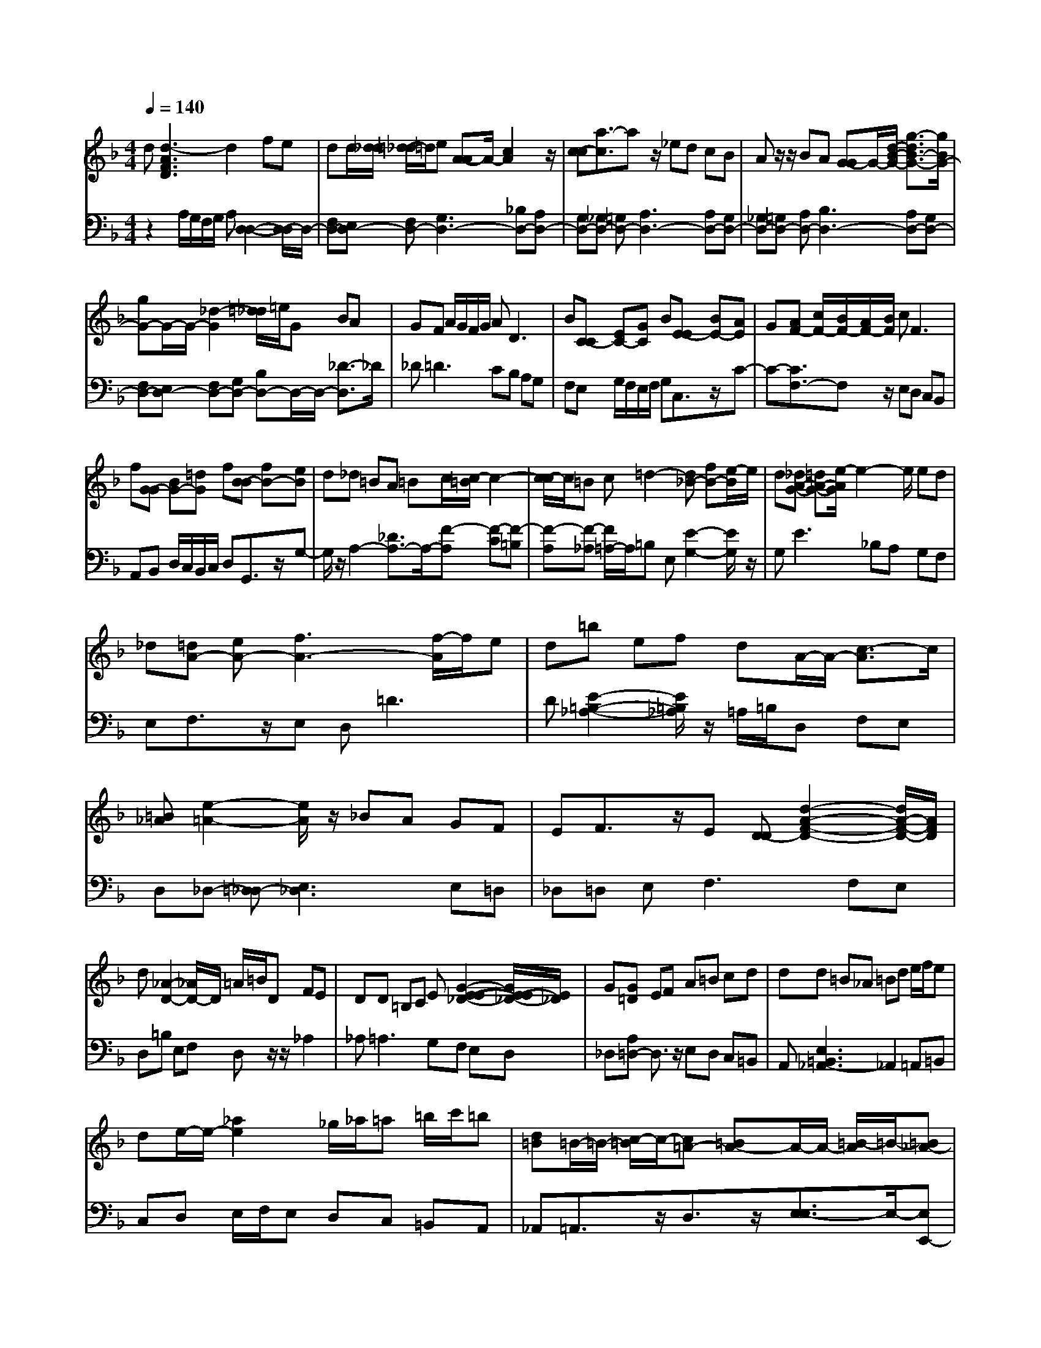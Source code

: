 % input file /afs/.ir/users/q/u/quinlanj/cs221/project/training_data/bwv811b.mid
% format 1 file 4 tracks
X: 1
T: 
M: 4/4
L: 1/8
Q:1/4=140
% Last note suggests Phrygian mode tune
K:F % 1 flats
% Time signature=1/16  MIDI-clocks/click=6  32nd-notes/24-MIDI-clocks=8
% Time signature=4/4  MIDI-clocks/click=24  32nd-notes/24-MIDI-clocks=8
% Time signature=1/16  MIDI-clocks/click=6  32nd-notes/24-MIDI-clocks=8
% Time signature=4/4  MIDI-clocks/click=24  32nd-notes/24-MIDI-clocks=8
% Time signature=1/16  MIDI-clocks/click=6  32nd-notes/24-MIDI-clocks=8
% Time signature=4/4  MIDI-clocks/click=24  32nd-notes/24-MIDI-clocks=8
% Time signature=15/16  MIDI-clocks/click=6  32nd-notes/24-MIDI-clocks=8
% Time signature=1/16  MIDI-clocks/click=6  32nd-notes/24-MIDI-clocks=8
% Time signature=4/4  MIDI-clocks/click=24  32nd-notes/24-MIDI-clocks=8
% Time signature=15/16  MIDI-clocks/click=6  32nd-notes/24-MIDI-clocks=8
V:1
%English Suite 6 2. Allemande
%%MIDI program 0
d[d3-A3F3D3] d2 fe|dd/2[d/2_d/2] [=d/2-_d/2]=d/2e [A-A]A/2-[c2A2]z/2|[c-c][a3/2-c3/2]az/2 _ed cB|Az/2z/2 BA [G-G]G/2-[d/2-B/2-G/2-] [g3/2-d3/2B3/2-G3/2-][g/2B/2G/2-]|
[gG-]G/2-G/2- [_d2-G2] [=d/2_d/2]=e/2G BA|GF A/2G/2F/2G/2 A2<D2|B[C-C] [EC-][GC] B[E-E] [BE-][AE]|G[AF-] [c/2F/2-][B/2F/2-][A/2F/2-][B/2F/2] c2<F2|
f[G-G] [BG-][=dG] f[B-B] [fB-][eB]|d_d =BA =Bc/2[c/2-=B/2] c2-|[c/2-c/2]c/2=B c=d2-[d_B-] [fB-][e/2-B/2]e/2|d[_dA-G-] [=dA-G-][e/2-A/2G/2]e2-e/2 ed|
_d[=dA-] [eA-][f3A3-] [f/2-A/2]f/2e|d=b ef dA/2-A/2- [c3/2-A3/2]c/2|[=B_A][e2-=A2-][e/2A/2]z/2 _BA GF|EF3/2z/2E [D-D][d2-A2-F2-D2-][d/2A/2-F/2-D/2-][A/2F/2D/2]|
d[_A2-D2-][_A/2D/2-]D/2 =A/2=B/2D FE|DD =B,C E[G2-E2-E2-_D2-][G/2E/2-E/2_D/2-][E/2_D/2]|G[G=D] EF A=B cd|dd =B_A =Bd e/2f/2e|
de/2-e/2- [_a2e2] _g/2_a/2=a =b/2c'/2=b|[d=B]=B/2-=B/2- [c/2-=B/2]c/2-[c=A-] [=BA-]A/2-A/2- [=B/2-A/2]=B/2-[=B_A-]|[=A/2-_A/2]=A/2[A3A3] z2 =B,D|_A[=A4-E4-_D4-][AE_D] z2|
zd [d3-A3F3=D3]d2f|ed d/2[d/2_d/2][=d/2-_d/2]=d/2 e[A-A] A/2-[c3/2-A3/2-]|[c/2A/2]z/2[c-c] [a3/2-c3/2]az/2_e dc|_BA z/2z/2B A[G-G] G/2-[d/2-B/2-G/2-][=g-d-B-G-]|
[g/2-d/2B/2-G/2-][g/2B/2G/2-][gG-] G/2-G/2-[_d2-G2][=d/2_d/2]=e/2 GB|AG FA/2G/2 F/2G/2A D2-|D/2z/2B [C-C][EC-] [GC]B [E-E][BE-]|[AE]G [AF-][c/2F/2-][B/2F/2-] [A/2F/2-][B/2F/2]c F2-|
F/2z/2f [G-G][BG-] [=dG]f [B-B][fB-]|[eB]d _d=B A=B c/2[c/2-=B/2]c-|c-[c/2-c/2]c/2 =Bc =d2- [d_B-][fB-]|[e/2-B/2]e/2d [_dA-G-][=dA-G-] [e/2-A/2G/2]e2-e/2e|
d_d [=dA-][eA-] [f3A3-][f/2-A/2]f/2|ed =be fd A/2-A/2-[c-A-]|[c/2-A/2]c/2[=B_A] [e2-=A2-] [e/2A/2]z/2_B AG|FE F3/2z/2 E[D-D] [d2-A2-F2-D2-]|
[d/2A/2-F/2-D/2-][A/2F/2D/2]d [_A2-D2-] [_A/2D/2-]D/2=A/2=B/2 DF|ED D=B, CE [G2-E2-E2-_D2-]|[G/2E/2-E/2_D/2-][E/2_D/2]G [G=D]E FA =Bc|dd d=B _A=B de/2f/2|
ed e/2-e/2-[_a2e2]_g/2_a/2 =a=b/2c'/2|=b[d=B] =B/2-=B/2-[c/2-=B/2]c/2- [c=A-][=BA-] A/2-A/2-[=B/2-A/2]=B/2-|[=B_A-][=A/2-_A/2]=A/2 [A3A3]z2=B,|D_A [=A4-E4-_D4-] [AE_D]z|
z2 e[e_dA] =g/2f/2e/2f/2 g_d|e/2=d/2_d/2=d/2 e2<A2 =B_d|=de fg a_b gz/2z/2|f2 e[aF] [g_B][fA] [g/2G/2-][a/2G/2][dF]|
[e/2E/2-][f/2E/2][e=D] [f/2_D/2-][g/2-_D/2][g/2f/2-]f/2 ed ac/2-[_e/2-c/2-]|[_e3/2c3/2-]c/2 _ez/2z/2 _G3/2z/2 =DE|_G=G AB G/2A/2B/2A/2 G_e-|[_e-G][_e/2c/2-]c/2 [_eB][_eA] F/2G/2A/2G/2 Fd-|
[d-F][d/2B/2-]B/2 [dA][dG-] [g/2G/2]f/2_e/2f/2 gc-|[_gc-][=g/2-c/2]g/2 [ac][d-c] [d/2-B/2][d/2-A/2][d/2B/2-]B/2 [_eG]_G/2-_G/2-|[A2_G2] =GG4-G|_G=G A=B AG dF-|
F3/2z/2 F2<=B,2 GA|=Bc d=e c/2d/2e/2d/2 cg-|g3/2z/2 gg e/2d/2_d/2=d/2 eG|_Bz/2z/2 Ge- [e-B][e-A] [e-G]e/2-e/2-|
[e2-F2] [e-E][e2-A2-][e/2A/2-]A/2- [gA-][fA-]|[eA-][dA-] [cA-][B-A] [B-A][B/2G/2-]G/2- [a/2-G/2]a/2[gB-]|[fB-][eB-] [dB-][_d4-B4-][_d-B]|[_d-B][_d/2A/2-]A/2- [_d/2-A/2]_d/2=d cB AG-|
G3/2z/2 [G-G][e3/2-G3/2]ez/2 BA|GF E[F-F] [AF-][_dF] =d[E-_D-]|[E3/2_D3/2-]_D/2 =DD _G/2=G/2A/2G/2 _G=G|[E-E][GE-] [_d/2-E/2]_d/2[=d4-A4-_G4-][dA_G]|
z2 e[e_dA] g/2f/2e/2f/2 g_d|e/2=d/2_d/2=d/2 e2<A2 =B_d|=de fg ab gz/2z/2|f2 e[aF] [g_B][fA] [g/2=G/2-][a/2G/2][dF]|
[e/2E/2-][f/2E/2][eD] [f/2_D/2-][g/2-_D/2][g/2f/2-]f/2 ed ac/2-[_e/2-c/2-]|[_e3/2c3/2-]c/2 _ez/2z/2 _G3/2z/2 =DE|_G=G AB G/2A/2B/2A/2 G_e-|[_e-G][_e/2c/2-]c/2 [_eB][_eA] F/2G/2A/2G/2 Fd-|
[d-F][d/2B/2-]B/2 [dA][dG-] [g/2G/2]f/2_e/2f/2 gc-|[_gc-][=g/2-c/2]g/2 [ac][d-c] [d/2-B/2][d/2-A/2][d/2B/2-]B/2 [_eG]_G/2-_G/2-|[A2_G2] =GG4-G|_G=G A=B AG dF-|
F3/2z/2 F2<=B,2 GA|=Bc d=e c/2d/2e/2d/2 cg-|g3/2z/2 gg e/2d/2_d/2=d/2 eG|_Bz/2z/2 Ge- [e-B][e-A] [e-G]e/2-e/2-|
[e2-F2] [e-E][e2-A2-][e/2A/2-]A/2- [gA-][fA-]|[eA-][dA-] [cA-][B-A] [B-A][B/2G/2-]G/2- [a/2-G/2]a/2[gB-]|[fB-][eB-] [dB-][_d4-B4-][_d-B]|[_d-B][_d/2A/2-]A/2- [_d/2-A/2]_d/2=d cB AG-|
G3/2z/2 [G-G][e3/2-G3/2]ez/2 BA|GF E[F-F] [AF-][_dF] =d[E-_D-]|[E3/2_D3/2-]_D/2 =DD _G/2=G/2A/2G/2 _G=G|[E-E][GE-] [_d/2-E/2]_d/2[=d4-A4-_G4-][dA_G]|
V:2
%J.S. Bach, Edition Kalmus
%%MIDI program 0
z2 A,/2G,/2F,/2G,/2 A,[D,2-D,2-][D,/2-D,/2]D,/2-|[F,D,-][E,D,-] [F,D,-][G,3D,3-] [_B,D,-][A,D,-]|[G,D,-][_G,D,-] [=G,D,-][A,3D,3-] [A,D,-][G,D,-]|[_G,D,-][=G,D,-] [A,D,-][B,3D,3-] [A,D,-][G,D,-]|
[F,D,-][E,D,-] [F,D,-][G,D,-] [B,D,-]D,/2-D,/2- [_D3/2-D,3/2]_D/2|_D2<=D2 CB, A,G,|F,E, G,/2F,/2E,/2F,/2 G,C,3/2z/2C-|C-[C3/2F,3/2-]F,z/2 E,D, C,B,,|
A,,B,, D,/2C,/2B,,/2C,/2 D,G,,3/2z/2G,-|G,/2z/2A,2-[_D3/2A,3/2-]A,/2-[F-A,] [F-C][F-=B,]|[F-A,][F-_A,] [F/2=A,/2-]A,/2=B, E,[E2-G,2-][E/2G,/2]z/2|G,2<E2 _B,A, G,F,|
E,F,3/2z/2E, D,2<=D2|D[E2-=B,2-_A,2-][E/2=B,/2_A,/2]z/2 =A,/2=B,/2D, F,E,|D,_D,- [=D,_D,-][E,3_D,3] E,=D,|_D,=D, E,2<F,2 F,E,|
D,=B, E,F, D,z/2z/2 _A,2|_A,2<=A,2 G,F, E,D,|_D,[A,=D,-] D,3/2z/2 E,D, C,=B,,|A,,[E,3=B,,3_A,,3-] _A,,2 =A,,=B,,|
C,D, E,/2F,/2E, D,C, =B,,A,,|_A,,=A,,3/2z/2D,3/2z/2[E,3/2-E,3/2]E,/2-[E,E,,-]|E,,/2z/2A,,- [E,/2A,,/2-][D,/2A,,/2-][_D,/2A,,/2-][=D,/2A,,/2-] [E,A,,-][F,3A,,3-]|A,,-[E,4-A,,4-][E,A,,] z2|
z3A,/2G,/2 F,/2G,/2A, [D,2-D,2-]|[D,/2-D,/2]D,/2-[F,D,-] [E,D,-][F,D,-] [G,3D,3-][_B,D,-]|[A,D,-][G,D,-] [_G,D,-][=G,D,-] [A,3D,3-][A,D,-]|[G,D,-][_G,D,-] [=G,D,-][A,D,-] [B,3D,3-][A,D,-]|
[G,D,-][F,D,-] [E,D,-][F,D,-] [G,D,-][B,D,-] D,/2-D,/2-[_D-D,-]|[_D/2-D,/2]_D/2_D2<=D2C B,A,|G,F, E,G,/2F,/2 E,/2F,/2G, C,3/2z/2|C2- [C3/2F,3/2-]F,z/2E, D,C,|
_B,,A,, B,,D,/2C,/2 B,,/2C,/2D, G,,3/2z/2|G,3/2z/2 A,2- [_D3/2A,3/2-]A,/2- [F-A,][F-C]|[F-=B,][F-A,] [F-_A,][F/2=A,/2-]A,/2 =B,E, [E2-G,2-]|[E/2G,/2]z/2G,2<E2_B, A,G,|
F,E, F,3/2z/2 E,D, =D2-|D/2z/2D [E2-=B,2-_A,2-] [E/2=B,/2_A,/2]z/2=A,/2=B,/2 D,F,|E,D, _D,-[=D,_D,-] [E,3_D,3]E,|=D,_D, =D,E,2<F,2F,|
E,D, =B,E, F,D, z/2z/2_A,-|_A,_A,2<=A,2G, F,E,|D,_D, [A,=D,-]D,3/2z/2E, D,C,|=B,,A,, [E,3=B,,3_A,,3-]_A,,2=A,,|
=B,,C, D,E,/2F,/2 E,D, C,=B,,|A,,_A,, =A,,3/2z/2 D,3/2z/2 [E,3/2-E,3/2]E,/2-|[E,E,,-]E,,/2z/2 A,,-[E,/2A,,/2-][D,/2A,,/2-] [_D,/2A,,/2-][=D,/2A,,/2-][E,A,,-] [F,2-A,,2-]|[F,A,,-]A,,- [E,4-A,,4-] [E,A,,]z|
z2 A,A,4-A,|_A,=A, =B,_D =B,A, E_B,-|B,3/2z/2 B,2<_D,2 A,=B,|_D=D Ez4z|
z3_B,3/2z/2=D, E,_G,|=G,A, B,[C-C] [C/2-A,/2][C/2-G,/2][C/2-_G,/2][C/2-=G,/2] [C-A,][CD,-]|[CD,-][B,D,] A,G, F,_E, D,C,|_B,,A,, G,,F,, _E,D, C,B,,|
A,,G,, F,,_E,,4-_E,,|_E,/2D,/2C,/2D,/2 _E,_G,,3/2z/2=G,, C,D,-|D,/2z/2C,3/2z/2=B,,- [D,=B,,-][=E,=B,,-] [_G,=B,,-][=G,-=B,,]|[G,/2C,/2-]C,/2=B,, A,,G,, A,,=B,, C,D,|
E,/2F,/2E, D,G, A,G, F,E,-|[G,/2-E,/2]G,/2[A,D,-] [=B,/2-D,/2]=B,/2[C3/2C,3/2-]C,/2-[G,C,-] [A,C,-][_B,-C,]|[B,-F,][B,E,] D,[A,-_D,] [A,-=B,,][A,A,,] E,z/2z/2|_B,,2 B,,2<_D,,2 A,,=B,,|
_D,=D, E,F,- [A,F,-][=B,F,-] [_DF,-][=DF,-]|[EF,-][F/2-F,/2]F3/2-[F2G,2-][EG,-] [DG,-][EG,-]|[F3/2G,3/2]z/2 =G-[GA,-] [EA,-][_DA,-] [EA,-][G-A,-]|[G3/2A,3/2]z/2 G[F4-_B,4-][FB,-]|
[FB,-][EB,-] [=DB,-][_D-B,] [_D/2B,/2-]B,/2A, G,F,|E,D, _D,=D,3/2z/2G,3/2z/2A,-|A,/2z/2A,,3/2z/2D,- [A,/2D,/2-][B,/2D,/2-][C/2D,/2-][B,/2D,/2-] [A,D,-][B,D,-]|[G,/2D,/2-][A,/2D,/2-][B,/2D,/2-][A,/2D,/2-] [G,D,-][A,3-D,3] A,-[A,=D,,-]|
D,,/2z3/2 A,A,4-A,|_A,=A, =B,_D =B,A, E_B,-|B,3/2z/2 B,2<_D,2 A,=B,|_D=D Ez4z|
z3_B,3/2z/2=D, E,_G,|=G,A, B,[C-C] [C/2-A,/2][C/2-G,/2][C/2-_G,/2][C/2-=G,/2] [C-A,][CD,-]|[CD,-][B,D,] A,G, F,_E, D,C,|_B,,A,, G,,F,, _E,D, C,B,,|
A,,G,, F,,_E,,4-_E,,|_E,/2D,/2C,/2D,/2 _E,_G,,3/2z/2=G,, C,D,-|D,/2z/2C,3/2z/2=B,,- [D,=B,,-][=E,=B,,-] [_G,=B,,-][=G,-=B,,]|[G,/2C,/2-]C,/2=B,, A,,G,, A,,=B,, C,D,|
E,/2F,/2E, D,G, A,G, F,E,-|[G,/2-E,/2]G,/2[A,D,-] [=B,/2-D,/2]=B,/2[C3/2C,3/2-]C,/2-[G,C,-] [A,C,-][_B,-C,]|[B,-F,][B,E,] D,[A,-_D,] [A,-=B,,][A,A,,] E,z/2z/2|_B,,2 B,,2<_D,,2 A,,=B,,|
_D,=D, E,F,- [A,F,-][=B,F,-] [_DF,-][=DF,-]|[EF,-][F/2-F,/2]F3/2-[F2G,2-][EG,-] [DG,-][EG,-]|[F3/2G,3/2]z/2 G-[GA,-] [EA,-][_DA,-] [EA,-][G-A,-]|[G3/2A,3/2]z/2 G[F4-_B,4-][FB,-]|
[FB,-][EB,-] [=DB,-][_D-B,] [_D/2B,/2-]B,/2A, G,F,|E,D, _D,=D,3/2z/2G,3/2z/2A,-|A,/2z/2A,,3/2z/2D,- [A,/2D,/2-][B,/2D,/2-][C/2D,/2-][B,/2D,/2-] [A,D,-][B,D,-]|[G,/2D,/2-][A,/2D,/2-][B,/2D,/2-][A,/2D,/2-] [G,D,-][A,3-D,3] A,-[A,=D,,-]|
D,,/2
%Arr. Gary Bricault, (c) 1997
